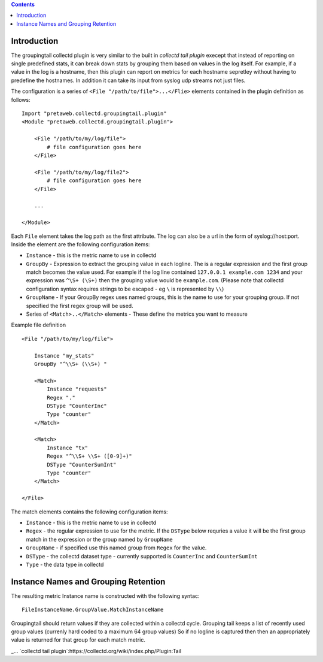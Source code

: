 .. contents::

Introduction
============

The groupingtail collectd plugin is very similar to the built in `collectd tail plugin`
execept that instead of reporting on single predefined stats, it can break down stats
by grouping them based on values in the log itself. For example, if a value in the log
is a hostname, then this plugin can report on metrics for each hostname sepretley without
having to predefine the hostnames.
In addition it can take its input from syslog udp streams not just files.

The configuration is a series of ``<File "/path/to/file">...</Flie>`` elements contained
in the plugin definition as follows::

    Import "pretaweb.collectd.groupingtail.plugin"
    <Module "pretaweb.collectd.groupingtail.plugin">
    
        <File "/path/to/my/log/file">
            # file configuration goes here
        </File>
        
        <File "/path/to/my/log/file2">
            # file configuration goes here
        </File>
        
        ...
        
    </Module>
    
Each ``File`` element takes the log path as the first attribute. The log can also be a url
in the form of syslog://host:port.
Inside the element are the following
configuration items:

- ``Instance`` - this is the metric name to use in collectd
- ``GroupBy`` - Expression to extract the grouping value in each logline. The is a regular
  expression and the first group match becomes the value used. For example if the log line
  contained ``127.0.0.1 example.com 1234`` and your
  expression was ``^\S+ (\S+)`` then the grouping value would be ``example.com``. (Please note
  that collectd configuration syntax requires strings to be escaped - eg ``\`` is represented by ``\\``)
- ``GroupName`` - If your GroupBy regex uses named groups, this is the name to use for your
  grouping group. If not specified the first regex group will be used.
- Series of ``<Match>..</Match>`` elements - These define the metrics you want to measure

Example file definition ::

    <File "/path/to/my/log/file">
    
        Instance "my_stats" 
        GroupBy "^\\S+ (\\S+) "
    
        <Match>
            Instance "requests"
            Regex "."
            DSType "CounterInc"
            Type "counter"
        </Match>
    
        <Match>
            Instance "tx"
            Regex "^\\S+ \\S+ ([0-9]+)"
            DSType "CounterSumInt"
            Type "counter"
        </Match>
    
    </File>

The match elements contains the following configuration items:

- ``Instance`` - this is the metric name to use in collectd
- ``Regex`` - the regular expression to use for the metric. If the ``DSType`` below requries a value
  it will be the first group match in the expression or the group named by ``GroupName``
- ``GroupName`` - if specified use this named group from ``Regex`` for the value.
- ``DSType`` - the collectd dataset type - currently supported is ``CounterInc`` and ``CounterSumInt``
- ``Type`` - the data type in collectd


Instance Names and Grouping Retention
=====================================
 
The resulting metric Instance name is constructed with the following syntac::

  FileInstanceName.GroupValue.MatchInstanceName
 
Groupingtail should return values if they are collected within a collectd cycle. Grouping tail keeps
a list of recently used group values (currenly hard coded to a maximum 64 group values) So if no logline
is captured then then an appropriately value is returned for that group for each match metric.

_... `collectd tail plugin`:https://collectd.org/wiki/index.php/Plugin:Tail